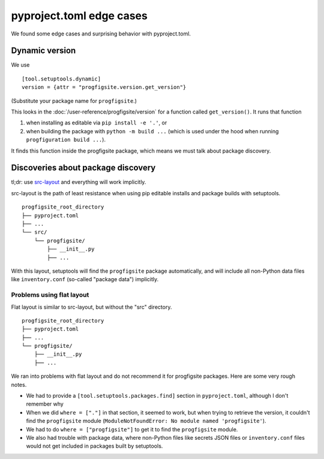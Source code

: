 pyproject.toml edge cases
=========================

We found some edge cases and surprising behavior with pyproject.toml.

Dynamic version
---------------

We use

::

    [tool.setuptools.dynamic]
    version = {attr = "progfigsite.version.get_version"}

(Substitute your package name for ``progfigsite``.)

This looks in the :doc:`/user-reference/progfigsite/version`
for a function called ``get_version()``.
It runs that function

1.  when installing as editable via ``pip install -e '.'``, or
2.  when building the package with ``python -m build ...``
    (which is used under the hood when running ``progfiguration build ...``).

It finds this function inside the progfigsite package,
which means we must talk about package discovery.

Discoveries about package discovery
-----------------------------------

tl;dr: use `src-layout <https://setuptools.pypa.io/en/latest/userguide/package_discovery.html#src-layout>`_
and everything will work implicitly.

src-layout is the path of least resistance when using pip editable installs
and package builds with setuptools.

::

    progfigsite_root_directory
    ├── pyproject.toml
    ├── ...
    └── src/
        └── progfigsite/
            ├── __init__.py
            ├── ...

With this layout, setuptools will find the ``progfigsite`` package automatically,
and will include all non-Python data files like ``inventory.conf`` (so-called "package data") implicitly.

Problems using flat layout
^^^^^^^^^^^^^^^^^^^^^^^^^^

Flat layout is similar to src-layout, but without the "src" directory.

::

    progfigsite_root_directory
    ├── pyproject.toml
    ├── ...
    └── progfigsite/
        ├── __init__.py
        ├── ...

We ran into problems with flat layout and do not recommend it for progfigsite packages.
Here are some very rough notes.

* We had to provide a ``[tool.setuptools.packages.find]`` section in ``pyproject.toml``,
  although I don't remember why
* When we did ``where = ["."]`` in that section,
  it seemed to work, but when trying to retrieve the version,
  it couldn't find the ``progfigsite`` module
  (``ModuleNotFoundError: No module named 'progfigsite'``).
* We had to do ``where = ["progfigsite"]`` to get it to find the ``progfigsite`` module.
* We also had trouble with package data,
  where non-Python files like secrets JSON files or ``inventory.conf`` files
  would not get included in packages built by setuptools.
